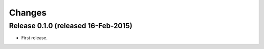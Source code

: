 Changes
*******

Release 0.1.0 (released 16-Feb-2015)
====================================

* First release.
